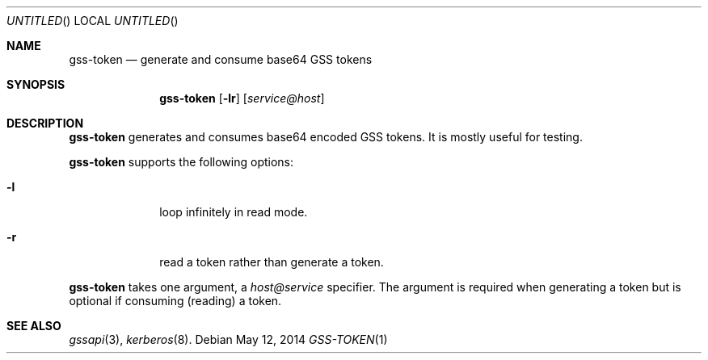 .\"
.\"
.Dd May 12, 2014
.Os
.Dt GSS-TOKEN 1
.Sh NAME
.Nm gss-token
.Nd generate and consume base64 GSS tokens
.Sh SYNOPSIS
.Nm
.Op Fl lr
.Op Ar service@host
.Sh DESCRIPTION
.Nm
generates and consumes base64 encoded GSS tokens.
It is mostly useful for testing.
.Pp
.Nm
supports the following options:
.Bl -tag -width indentxx
.It Fl l
loop infinitely in read mode.
.It Fl r
read a token rather than generate a token.
.El
.Pp
.Nm
takes one argument, a
.Ar host@service
specifier.
The argument is required when generating a token but is optional if
consuming (reading) a token.
.Sh SEE ALSO
.Xr gssapi 3 ,
.Xr kerberos 8 .
